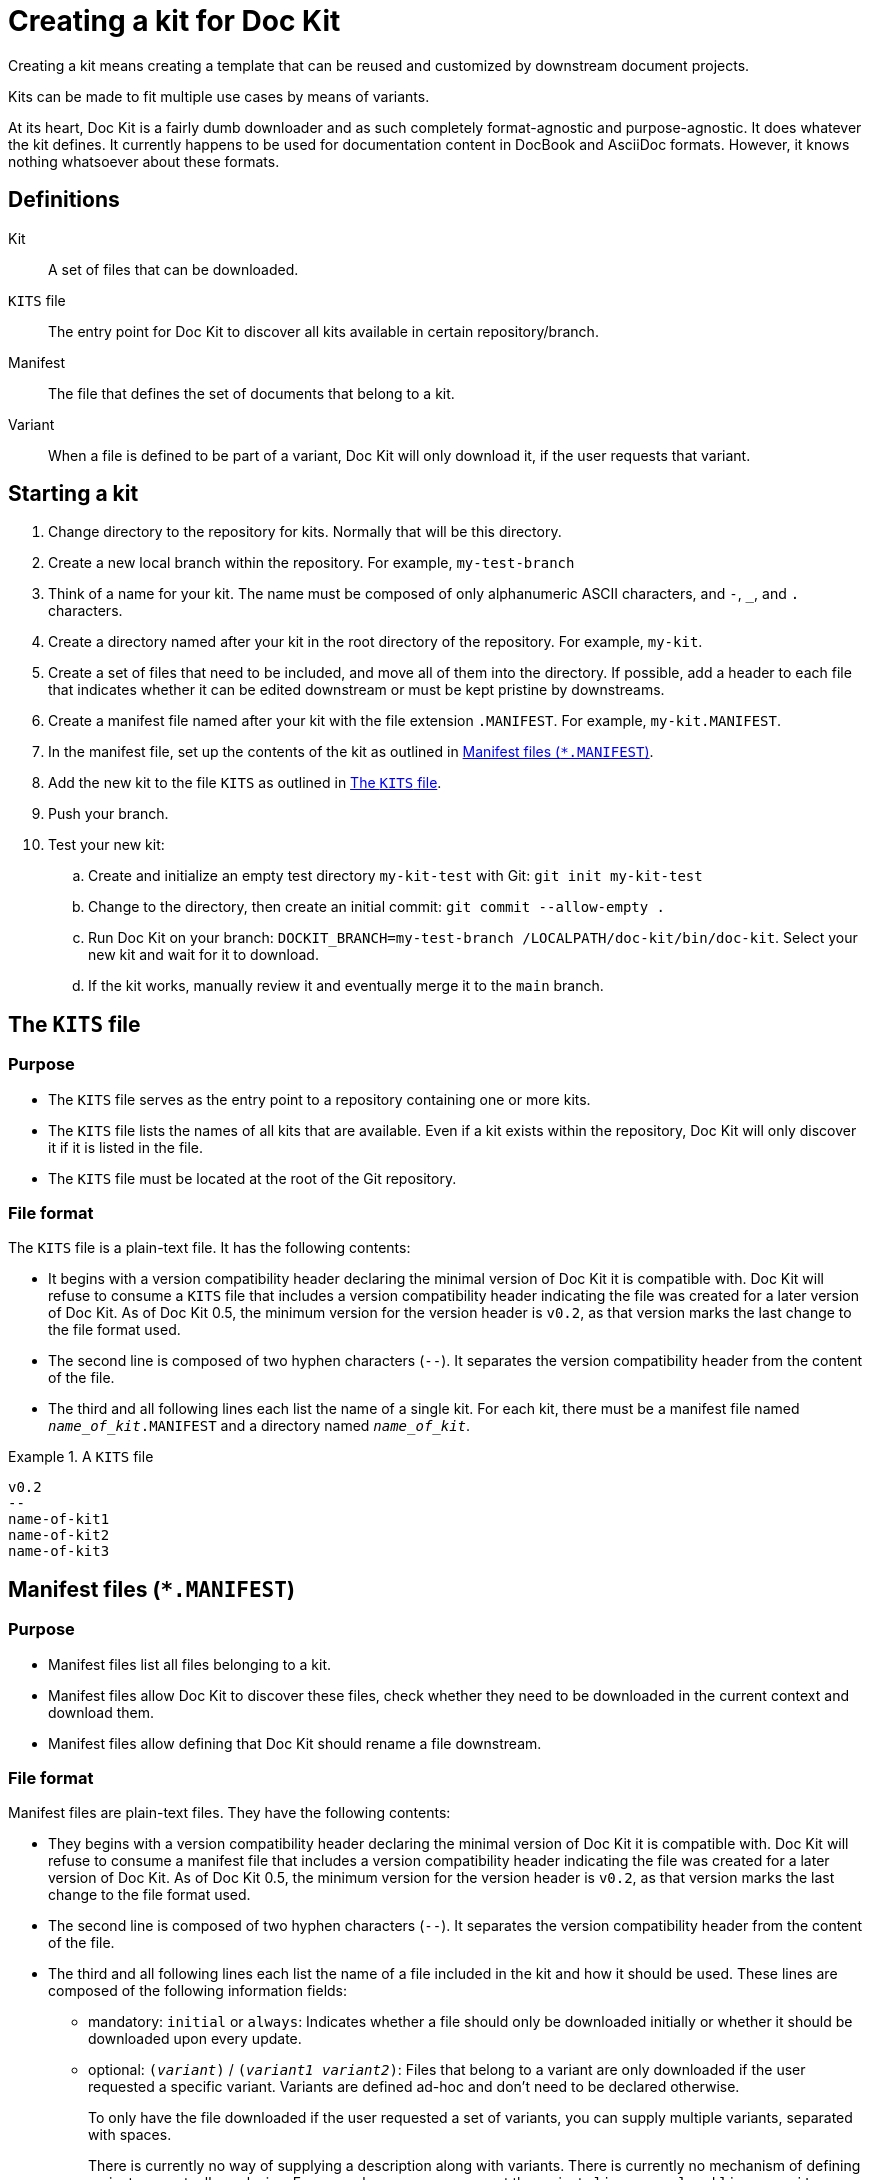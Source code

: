:prjname: Doc Kit
:prjversion: 0.5
:minimumcompat: 0.2


# Creating a kit for {prjname}

Creating a kit means creating a template that can be reused and customized by downstream document projects.

Kits can be made to fit multiple use cases by means of variants.

At its heart, {prjname} is a fairly dumb downloader and as such completely format-agnostic and purpose-agnostic.
It does whatever the kit defines.
It currently happens to be used for documentation content in DocBook and AsciiDoc formats.
However, it knows nothing whatsoever about these formats.


## Definitions

Kit::
  A set of files that can be downloaded.

`KITS` file::
  The entry point for {prjname} to discover all kits available in certain repository/branch.

Manifest::
  The file that defines the set of documents that belong to a kit.

Variant::
  When a file is defined to be part of a variant, {prjname} will only download it, if the user requests that variant.


## Starting a kit

. Change directory to the repository for kits.
Normally that will be this directory.

. Create a new local branch within the repository.
For example, `my-test-branch`

. Think of a name for your kit.
The name must be composed of only alphanumeric ASCII characters, and `-`, `_`, and `.` characters.

. Create a directory named after your kit in the root directory of the repository.
For example, `my-kit`.

. Create a set of files that need to be included, and move all of them into the directory.
If possible, add a header to each file that indicates whether it can be edited downstream or must be kept pristine by downstreams.

. Create a manifest file named after your kit with the file extension `.MANIFEST`.
For example, `my-kit.MANIFEST`.

. In the manifest file, set up the contents of the kit as outlined in <<manifest-file>>.

. Add the new kit to the file `KITS` as outlined in <<kits-file>>.

. Push your branch.

. Test your new kit:

.. Create and initialize an empty test directory `my-kit-test` with Git:
`git init my-kit-test`

.. Change to the directory, then create an initial commit:
`git commit --allow-empty .`

.. Run {prjname} on your branch:
`DOCKIT_BRANCH=my-test-branch /LOCALPATH/doc-kit/bin/doc-kit`.
Select your new kit and wait for it to download.

.. If the kit works, manually review it and eventually merge it to the `main` branch.



[#kits-file]
## The `KITS` file


### Purpose

* The `KITS` file serves as the entry point to a repository containing one or more kits.

* The `KITS` file lists the names of all kits that are available.
Even if a kit exists within the repository, {prjname} will only discover it if it is listed in the file.

* The `KITS` file must be located at the root of the Git repository.


### File format

The `KITS` file is a plain-text file.
It has the following contents:

* It begins with a version compatibility header declaring the minimal version of {prjname} it is compatible with.
{prjname} will refuse to consume a `KITS` file that includes a version compatibility header indicating the file was created for a later version of {prjname}.
As of {prjname} {prjversion}, the minimum version for the version header is `pass:a[v{minimumcompat}]`, as that version marks the last change to the file format used.

* The second line is composed of two hyphen characters (`--`).
It separates the version compatibility header from the content of the file.

* The third and all following lines each list the name of a single kit.
For each kit, there must be a manifest file named `__name_of_kit__.MANIFEST` and a directory named `__name_of_kit__`.

.A `KITS` file
====
[source]
----
v0.2
--
name-of-kit1
name-of-kit2
name-of-kit3
----
====


[#manifest-file]
## Manifest files (`*.MANIFEST`)


### Purpose

* Manifest files list all files belonging to a kit.

* Manifest files allow {prjname} to discover these files, check whether they need to be downloaded in the current context and download them.

* Manifest files allow defining that {prjname} should rename a file downstream.


### File format

Manifest files are plain-text files.
They have the following contents:

* They begins with a version compatibility header declaring the minimal version of {prjname} it is compatible with.
{prjname} will refuse to consume a manifest file that includes a version compatibility header indicating the file was created for a later version of {prjname}.
As of {prjname} {prjversion}, the minimum version for the version header is `pass:a[v{minimumcompat}]`, as that version marks the last change to the file format used.

* The second line is composed of two hyphen characters (`--`).
It separates the version compatibility header from the content of the file.

* The third and all following lines each list the name of a file included in the kit and how it should be used.
These lines are composed of the following information fields:

** mandatory: `initial` or `always`:
Indicates whether a file should only be downloaded initially or whether it should be downloaded upon every update.

** optional: `(__variant__)` / `(__variant1__ __variant2__)`:
Files that belong to a variant are only downloaded if the user requested a specific variant.
Variants are defined ad-hoc and don't need to be declared otherwise.
+
To only have the file downloaded if the user requested a set of variants, you can supply multiple variants, separated with spaces.
+
There is currently no way of supplying a description along with variants.
There is currently no mechanism of defining variants as mutually exclusive.
For example, a user may request the variants `license-gpl` and `license-mit` together and end up with an illogical set of files.
For these reasons, it is important that variants have speaking, logical names.

** mandatory: ``: `` :
A separator.

** optional: ``__source_file_name__ +++->+++ ``:
{prjname} allows renaming files within the downloaded set of documents.
To do so, add the source file name, as used in the source Git repository and an ASCII arrow (`+++->+++`)
+
By default, files have to be located in `__name_of_kit__/__source_file_name__`.
However, you can store them in subdirectories or even in the parent directory (`../`).
In this case, the referenced relative file path must include that information.

** mandatory: `__target_file_name__`:
The file name to store the file under.
By default, the name is the same in both source and target, unless a source file name was explicitly specified (using the `+++->+++` field above).
+
By default, files have to be located in `__name_of_kit__/__source_file_name__`.
However, you can store them in subdirectories or even in the parent directory (`../`).
In this case, the referenced relative file path must include that information.
On the user's side, subdirectories will be created automatically as necessary.

** Below the version compatibility header, you can use empty lines which will not be interpreted.

.A manifest file
====
[source]
----
v0.2
--
initial: file1.txt
always: file2.txt
always: file3.txt -> .file3.txt

initial(variant1): file4-variant1.txt -> file4.txt
initial(variant2): file4-variant2.txt -> file4.txt

initial(variant2 variant3): file5.txt
----
====

